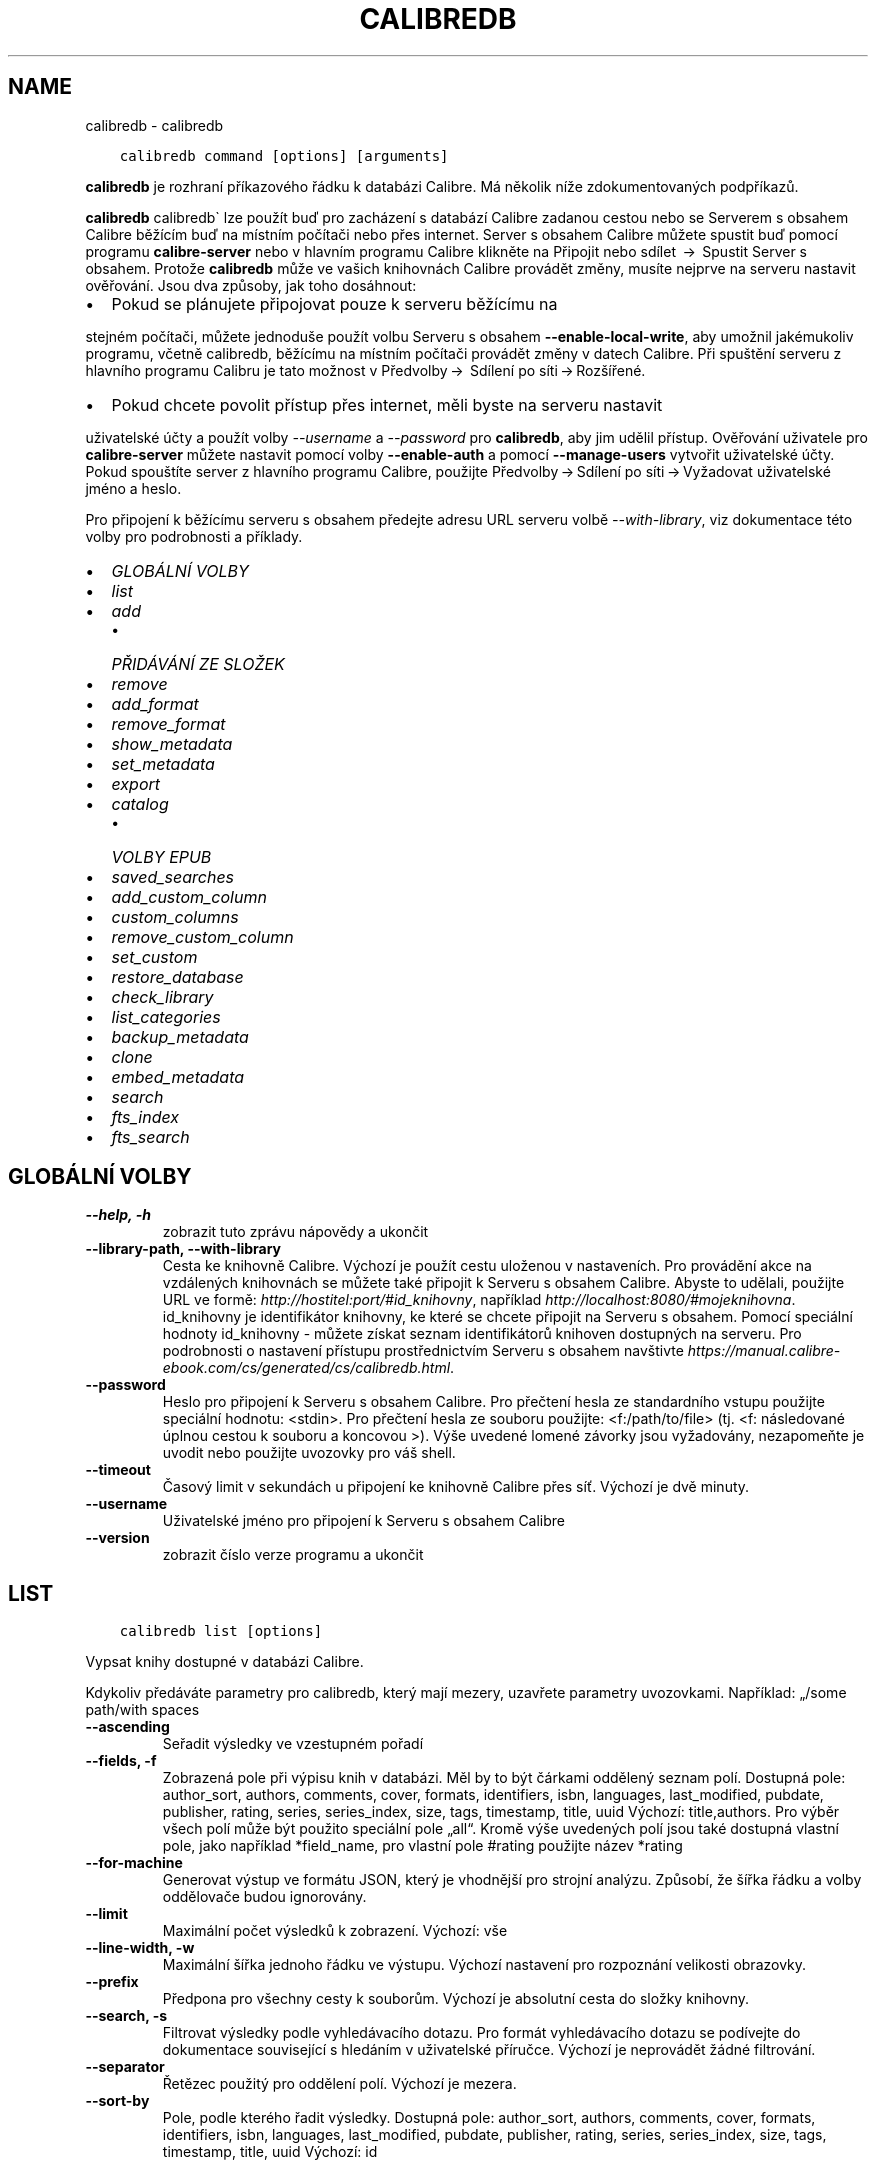.\" Man page generated from reStructuredText.
.
.
.nr rst2man-indent-level 0
.
.de1 rstReportMargin
\\$1 \\n[an-margin]
level \\n[rst2man-indent-level]
level margin: \\n[rst2man-indent\\n[rst2man-indent-level]]
-
\\n[rst2man-indent0]
\\n[rst2man-indent1]
\\n[rst2man-indent2]
..
.de1 INDENT
.\" .rstReportMargin pre:
. RS \\$1
. nr rst2man-indent\\n[rst2man-indent-level] \\n[an-margin]
. nr rst2man-indent-level +1
.\" .rstReportMargin post:
..
.de UNINDENT
. RE
.\" indent \\n[an-margin]
.\" old: \\n[rst2man-indent\\n[rst2man-indent-level]]
.nr rst2man-indent-level -1
.\" new: \\n[rst2man-indent\\n[rst2man-indent-level]]
.in \\n[rst2man-indent\\n[rst2man-indent-level]]u
..
.TH "CALIBREDB" "1" "listopadu 04, 2022" "6.8.0" "calibre"
.SH NAME
calibredb \- calibredb
.INDENT 0.0
.INDENT 3.5
.sp
.nf
.ft C
calibredb command [options] [arguments]
.ft P
.fi
.UNINDENT
.UNINDENT
.sp
\fBcalibredb\fP je rozhraní příkazového řádku k databázi Calibre.
Má několik níže zdokumentovaných podpříkazů.
.sp
\fBcalibredb\fP calibredb\(ga lze použít buď pro zacházení s databází
Calibre zadanou cestou nebo se Serverem s obsahem Calibre
běžícím buď na místním počítači nebo přes internet. Server s obsahem
Calibre můžete spustit buď pomocí programu \fBcalibre\-server\fP nebo
v hlavním programu Calibre klikněte na Připojit nebo sdílet  →  Spustit
Server s obsahem\&. Protože \fBcalibredb\fP může ve vašich knihovnách
Calibre provádět změny, musíte nejprve na serveru nastavit ověřování. Jsou
dva způsoby, jak toho dosáhnout:
.INDENT 0.0
.IP \(bu 2
Pokud se plánujete připojovat pouze k serveru běžícímu na
.UNINDENT
.sp
stejném počítači, můžete jednoduše použít volbu Serveru s obsahem
\fB\-\-enable\-local\-write\fP, aby umožnil jakémukoliv programu, včetně calibredb,
běžícímu na místním počítači provádět změny v datech Calibre. Při spuštění
serveru z hlavního programu Calibru je tato možnost v  Předvolby → 
Sdílení po síti → Rozšířené\&.
.INDENT 0.0
.IP \(bu 2
Pokud chcete povolit přístup přes internet, měli byste na serveru nastavit
.UNINDENT
.sp
uživatelské účty a použít volby \fI\%\-\-username\fP a \fI\%\-\-password\fP
pro \fBcalibredb\fP, aby jim udělil přístup. Ověřování uživatele pro
\fBcalibre\-server\fP můžete nastavit pomocí volby \fB\-\-enable\-auth\fP
a pomocí \fB\-\-manage\-users\fP vytvořit uživatelské účty. Pokud spouštíte
server z hlavního programu Calibre, použijte Předvolby → Sdílení
po síti → Vyžadovat uživatelské jméno a heslo\&.
.sp
Pro připojení k běžícímu serveru s obsahem předejte adresu URL serveru
volbě \fI\%\-\-with\-library\fP, viz dokumentace této volby pro podrobnosti
a příklady.
.INDENT 0.0
.IP \(bu 2
\fI\%GLOBÁLNÍ VOLBY\fP
.IP \(bu 2
\fI\%list\fP
.IP \(bu 2
\fI\%add\fP
.INDENT 2.0
.IP \(bu 2
\fI\%PŘIDÁVÁNÍ ZE SLOŽEK\fP
.UNINDENT
.IP \(bu 2
\fI\%remove\fP
.IP \(bu 2
\fI\%add_format\fP
.IP \(bu 2
\fI\%remove_format\fP
.IP \(bu 2
\fI\%show_metadata\fP
.IP \(bu 2
\fI\%set_metadata\fP
.IP \(bu 2
\fI\%export\fP
.IP \(bu 2
\fI\%catalog\fP
.INDENT 2.0
.IP \(bu 2
\fI\%VOLBY EPUB\fP
.UNINDENT
.IP \(bu 2
\fI\%saved_searches\fP
.IP \(bu 2
\fI\%add_custom_column\fP
.IP \(bu 2
\fI\%custom_columns\fP
.IP \(bu 2
\fI\%remove_custom_column\fP
.IP \(bu 2
\fI\%set_custom\fP
.IP \(bu 2
\fI\%restore_database\fP
.IP \(bu 2
\fI\%check_library\fP
.IP \(bu 2
\fI\%list_categories\fP
.IP \(bu 2
\fI\%backup_metadata\fP
.IP \(bu 2
\fI\%clone\fP
.IP \(bu 2
\fI\%embed_metadata\fP
.IP \(bu 2
\fI\%search\fP
.IP \(bu 2
\fI\%fts_index\fP
.IP \(bu 2
\fI\%fts_search\fP
.UNINDENT
.SH GLOBÁLNÍ VOLBY
.INDENT 0.0
.TP
.B \-\-help, \-h
zobrazit tuto zprávu nápovědy a ukončit
.UNINDENT
.INDENT 0.0
.TP
.B \-\-library\-path, \-\-with\-library
Cesta ke knihovně Calibre. Výchozí je použít cestu uloženou v nastaveních. Pro provádění akce na vzdálených knihovnách se můžete také připojit k Serveru s obsahem Calibre. Abyste to udělali, použijte URL ve formě: \fI\%http://hostitel:port/#id_knihovny\fP, například \fI\%http://localhost:8080/#mojeknihovna\fP\&. id_knihovny je identifikátor knihovny, ke které se chcete připojit na Serveru s obsahem. Pomocí speciální hodnoty id_knihovny \- můžete získat seznam identifikátorů knihoven dostupných na serveru. Pro podrobnosti o nastavení přístupu prostřednictvím Serveru s obsahem navštivte \fI\%https://manual.calibre\-ebook.com/cs/generated/cs/calibredb.html\fP\&.
.UNINDENT
.INDENT 0.0
.TP
.B \-\-password
Heslo pro připojení k Serveru s obsahem Calibre. Pro přečtení hesla ze standardního vstupu použijte speciální hodnotu: <stdin>. Pro přečtení hesla ze souboru použijte: <f:/path/to/file> (tj. <f: následované úplnou cestou k souboru a koncovou >). Výše uvedené lomené závorky jsou vyžadovány, nezapomeňte je uvodit nebo použijte uvozovky pro váš shell.
.UNINDENT
.INDENT 0.0
.TP
.B \-\-timeout
Časový limit v sekundách u připojení ke knihovně Calibre přes síť. Výchozí je dvě minuty.
.UNINDENT
.INDENT 0.0
.TP
.B \-\-username
Uživatelské jméno pro připojení k Serveru s obsahem Calibre
.UNINDENT
.INDENT 0.0
.TP
.B \-\-version
zobrazit číslo verze programu a ukončit
.UNINDENT
.SH LIST
.INDENT 0.0
.INDENT 3.5
.sp
.nf
.ft C
calibredb list [options]
.ft P
.fi
.UNINDENT
.UNINDENT
.sp
Vypsat knihy dostupné v databázi Calibre.
.sp
Kdykoliv předáváte parametry pro calibredb, který mají mezery, uzavřete parametry uvozovkami. Například: „/some path/with spaces
.INDENT 0.0
.TP
.B \-\-ascending
Seřadit výsledky ve vzestupném pořadí
.UNINDENT
.INDENT 0.0
.TP
.B \-\-fields, \-f
Zobrazená pole při výpisu knih v databázi. Měl by to být čárkami oddělený seznam polí. Dostupná pole: author_sort, authors, comments, cover, formats, identifiers, isbn, languages, last_modified, pubdate, publisher, rating, series, series_index, size, tags, timestamp, title, uuid Výchozí: title,authors. Pro výběr všech polí může být použito speciální pole „all“. Kromě výše uvedených polí jsou také dostupná vlastní pole, jako například *field_name, pro vlastní pole #rating použijte název *rating
.UNINDENT
.INDENT 0.0
.TP
.B \-\-for\-machine
Generovat výstup ve formátu JSON, který je vhodnější pro strojní analýzu. Způsobí, že šířka řádku a volby oddělovače budou ignorovány.
.UNINDENT
.INDENT 0.0
.TP
.B \-\-limit
Maximální počet výsledků k zobrazení. Výchozí: vše
.UNINDENT
.INDENT 0.0
.TP
.B \-\-line\-width, \-w
Maximální šířka jednoho řádku ve výstupu. Výchozí nastavení pro rozpoznání velikosti obrazovky.
.UNINDENT
.INDENT 0.0
.TP
.B \-\-prefix
Předpona pro všechny cesty k souborům. Výchozí je absolutní cesta do složky knihovny.
.UNINDENT
.INDENT 0.0
.TP
.B \-\-search, \-s
Filtrovat výsledky podle vyhledávacího dotazu. Pro formát vyhledávacího dotazu se podívejte do dokumentace související s hledáním v uživatelské příručce. Výchozí je neprovádět žádné filtrování.
.UNINDENT
.INDENT 0.0
.TP
.B \-\-separator
Řetězec použitý pro oddělení polí. Výchozí je mezera.
.UNINDENT
.INDENT 0.0
.TP
.B \-\-sort\-by
Pole, podle kterého řadit výsledky. Dostupná pole: author_sort, authors, comments, cover, formats, identifiers, isbn, languages, last_modified, pubdate, publisher, rating, series, series_index, size, tags, timestamp, title, uuid Výchozí: id
.UNINDENT
.SH ADD
.INDENT 0.0
.INDENT 3.5
.sp
.nf
.ft C
calibredb add [options] file1 file2 file3...
.ft P
.fi
.UNINDENT
.UNINDENT
.sp
Přidat zadané soubory jako knihy do databáze. Můžete také zadat složky, podívejte se na volby související s následující složkou.
.sp
Kdykoliv předáváte parametry pro calibredb, který mají mezery, uzavřete parametry uvozovkami. Například: „/some path/with spaces
.INDENT 0.0
.TP
.B \-\-authors, \-a
Nastavit autory přidaných knih
.UNINDENT
.INDENT 0.0
.TP
.B \-\-automerge, \-m
Pokud jsou nalezeny knihy s podobnými názvy a autory, automaticky sloučit příchozí formáty (soubory) do existujících záznamů knih. Hodnota „ignore“ znamená, že duplicitní formáty jsou zahozeny. Hodnota „overwrite“ znamená, že duplicitní formáty v knihovně jsou přepsány nově přidanými soubory. Hodnota „new_record“ znamená, že duplicitní formáty jsou umístěny do nového záznamu knihy.
.UNINDENT
.INDENT 0.0
.TP
.B \-\-cover, \-c
Nastavit použitou obálku pro přidanou knihu
.UNINDENT
.INDENT 0.0
.TP
.B \-\-duplicates, \-d
Přidat knihy do databáze, i když již existují. Srovnání je prováděno na základě názvů knih. Pamatujte, že volby \fI\%\-\-automerge\fP mají přednost.
.UNINDENT
.INDENT 0.0
.TP
.B \-\-empty, \-e
Přidat prázdnou knihu (kniha bez formátů)
.UNINDENT
.INDENT 0.0
.TP
.B \-\-identifier, \-I
Nastavit identifikátory pro tuto knihu, např. \-I asin:XXX \-I isbn:YYY
.UNINDENT
.INDENT 0.0
.TP
.B \-\-isbn, \-i
Nastavit ISBN přidaných knih
.UNINDENT
.INDENT 0.0
.TP
.B \-\-languages, \-l
Čárkami oddělený seznam jazyků (nejlepší je použít kódy jazyka ISO639, i když mohou být rozpoznány také některé názvy jazyků)
.UNINDENT
.INDENT 0.0
.TP
.B \-\-series, \-s
Nastavit série přidaných knih
.UNINDENT
.INDENT 0.0
.TP
.B \-\-series\-index, \-S
Nastavit číslo série přidaných knih
.UNINDENT
.INDENT 0.0
.TP
.B \-\-tags, \-T
Nastavit štítky přidaných knih
.UNINDENT
.INDENT 0.0
.TP
.B \-\-title, \-t
Nastavit název přidaných knih
.UNINDENT
.SS PŘIDÁVÁNÍ ZE SLOŽEK
.sp
Volby pro ovládání přidávání knih ze složek. Ve výchozím nastavení jsou přidávány pouze soubory, které mají příponu známých typů souborů e\-knih.
.INDENT 0.0
.TP
.B \-\-add
Vzor názvu souboru (glob), soubory odpovídající tomuto vzoru budou přidány při prohledávání souborů ve složkách, dokonce i když nejsou známého typu souboru e\-knihy. Může být zadáno vícekrát pro více vzorů.
.UNINDENT
.INDENT 0.0
.TP
.B \-\-ignore
Vzor názvu souboru (glob), soubory odpovídající tomuto vzoru budou ignorovány při prohledávání souborů ve složkách. Může být zadáno vícekrát pro více vzorů: Například: *.pdf bude ignorovat všechny soubory PDF
.UNINDENT
.INDENT 0.0
.TP
.B \-\-one\-book\-per\-directory, \-1
Předpokládat, že každá složka má pouze jednu logickou knihu, a že všechny soubory v ní jsou různé formáty e\-knih této knihy
.UNINDENT
.INDENT 0.0
.TP
.B \-\-recurse, \-r
Zpracuj složky rekurzivně
.UNINDENT
.SH REMOVE
.INDENT 0.0
.INDENT 3.5
.sp
.nf
.ft C
calibredb remove ids
.ft P
.fi
.UNINDENT
.UNINDENT
.sp
Odebrat knihy identifikované identifikátory z databáze. Identifikátory by měly být čárkami oddělený seznam identifikačních čísel (identifikační čísla můžete získat pomocí příkazu search). Například 23,34,57\-85 (když zadáváte rozsah, poslední číslo rozsahu není zahrnuto).
.sp
Kdykoliv předáváte parametry pro calibredb, který mají mezery, uzavřete parametry uvozovkami. Například: „/some path/with spaces
.INDENT 0.0
.TP
.B \-\-permanent
Nepoužívat Koš
.UNINDENT
.SH ADD_FORMAT
.INDENT 0.0
.INDENT 3.5
.sp
.nf
.ft C
calibredb add_format [options] id ebook_file
.ft P
.fi
.UNINDENT
.UNINDENT
.sp
Přidat e\-knihu v ebook_file do dostupných formátů pro logickou knihu identifikovanou identifikátorem. Identifikátor můžete získat pomocí příkazu search. Pokud formát již existuje, je nahrazen, pokud není zadána volba nenahrazovat.
.sp
Kdykoliv předáváte parametry pro calibredb, který mají mezery, uzavřete parametry uvozovkami. Například: „/some path/with spaces
.INDENT 0.0
.TP
.B \-\-dont\-replace
Nenahrazovat formát, pokud již existuje
.UNINDENT
.SH REMOVE_FORMAT
.INDENT 0.0
.INDENT 3.5
.sp
.nf
.ft C
calibredb remove_format [options] id fmt
.ft P
.fi
.UNINDENT
.UNINDENT
.sp
Odebrat formát fmt z logické knihy identifikované identifikátorem. Identifikátor můžete získat pomocí příkazu search. fmt by měla být přípona souboru, jako je LRF, TXT nebo EPUB. Pokud logická kniha nemá dostupné fmt, nedělat nic.
.sp
Kdykoliv předáváte parametry pro calibredb, který mají mezery, uzavřete parametry uvozovkami. Například: „/some path/with spaces
.SH SHOW_METADATA
.INDENT 0.0
.INDENT 3.5
.sp
.nf
.ft C
calibredb show_metadata [options] id
.ft P
.fi
.UNINDENT
.UNINDENT
.sp
Zobrazit metadata uložená v databázi Calibre pro knihu identifikovanou identifikátorem.
Identifikátor je identifikační číslo z příkazu search.
.sp
Kdykoliv předáváte parametry pro calibredb, který mají mezery, uzavřete parametry uvozovkami. Například: „/some path/with spaces
.INDENT 0.0
.TP
.B \-\-as\-opf
Vypsat metadata v podobě OPF (XML)
.UNINDENT
.SH SET_METADATA
.INDENT 0.0
.INDENT 3.5
.sp
.nf
.ft C
calibredb set_metadata [options] book_id [/path/to/metadata.opf]
.ft P
.fi
.UNINDENT
.UNINDENT
.sp
Nastavit metadata uložená v databázi Calibre pro knihu identifikovanou
pomocí book_id ze souboru OPF metadata.opf. book_id je identifikační
číslo knihy z příkazu search. Můžete získat rychlé chování pro formát OPF
pomocí přepínače \-\-as\-opf příkazu show_metadata. Můžete také nastavit
metadata jednotlivých polí pomocí volby \-\-field. Pokud použijete volbu \-\-field,
není potřeba zadávat soubor OPF.
.sp
Kdykoliv předáváte parametry pro calibredb, který mají mezery, uzavřete parametry uvozovkami. Například: „/some path/with spaces
.INDENT 0.0
.TP
.B \-\-field, \-f
Pole k nastavení. Formát je field_name:value, například : \fI\%\-\-field\fP tags:tag1,tag2. Použijte \fI\%\-\-list\-fields\fP pro získání seznamu všech názvů polí. Tuto volbu můžete zadat vícekrát pro nastavení více polí. Poznámka: Pro jazyky musíte použít kódy jazyka ISO639 (např. cs pro češtinu, en pro angličtinu, fr pro francouzštinu atd.). Pro identifikátory je syntaxe \fI\%\-\-field\fP identifiers:isbn:XXXX,doi:YYYYY. Pro pole logických hodnot (ano/ne) použijte pravda a nepravda nebo ano a ne.
.UNINDENT
.INDENT 0.0
.TP
.B \-\-list\-fields, \-l
Vypsat názvy polí metadat, která mohou být použita s volbou \fI\%\-\-field\fP
.UNINDENT
.SH EXPORT
.INDENT 0.0
.INDENT 3.5
.sp
.nf
.ft C
calibredb export [options] ids
.ft P
.fi
.UNINDENT
.UNINDENT
.sp
Exportovat knihy zadané identifikátory (čárkami oddělený seznam) do systému souborů.
Operace exportu ukládá všechny formáty knihy, její obálku a metadata (do souboru opf).
Identifikační čísla můžete získat z příkazu search.
.sp
Kdykoliv předáváte parametry pro calibredb, který mají mezery, uzavřete parametry uvozovkami. Například: „/some path/with spaces
.INDENT 0.0
.TP
.B \-\-all
Exportovat všechny knihy v databázi, ignorovat seznam identifikátorů.
.UNINDENT
.INDENT 0.0
.TP
.B \-\-dont\-asciiize
Nechat Calibre převést všechny neanglické znaky na anglické ekvivalenty pro názvy souborů. To je užitečné, pokud ukládáte do starší verze systému souborů bez plné podpory názvů souborů Unicode. Zadání tohoto přepínače vypne toto chování.
.UNINDENT
.INDENT 0.0
.TP
.B \-\-dont\-save\-cover
Obyčejně Calibre uloží obálku do samostatného souboru společně se skutečnými soubory e\-knih. Zadání tohoto přepínače vypne toto chování.
.UNINDENT
.INDENT 0.0
.TP
.B \-\-dont\-update\-metadata
Obyčejně Calibre aktualizuje metadata v uložených souborech z toho, co je v knihovně Calibre. Zpomalí ukládání na disk. Zadání tohoto přepínače vypne toto chování.
.UNINDENT
.INDENT 0.0
.TP
.B \-\-dont\-write\-opf
Obyčejně Calibre zapíše metadata do samostatného souboru OPF společně se skutečnými soubory e\-knih. Zadání tohoto přepínače vypne toto chování.
.UNINDENT
.INDENT 0.0
.TP
.B \-\-formats
Čárkami oddělený seznam formátů pro uložení pro každou knihu. Ve výchozím nastavení jsou ukládány všechny dostupné formáty.
.UNINDENT
.INDENT 0.0
.TP
.B \-\-progress
Průběh hlášení
.UNINDENT
.INDENT 0.0
.TP
.B \-\-replace\-whitespace
Nahradit prázdné znaky podtržítky.
.UNINDENT
.INDENT 0.0
.TP
.B \-\-single\-dir
Exportovat všechny knihy do jedné složky
.UNINDENT
.INDENT 0.0
.TP
.B \-\-template
Šablona pro ovládání názvu souboru a struktury složekukládaných souborů. Výchozí je \fB\(dq\fP{author_sort}/{title}/{title} \- {authors}\fB\(dq\fP, což uloží knihy do podsložky podle autora s názvy souborů obsahujícími název a autora. Dostupné ovládací prvky jsou: {author_sort, authors, id, isbn, languages, last_modified, pubdate, publisher, rating, series, series_index, tags, timestamp, title}
.UNINDENT
.INDENT 0.0
.TP
.B \-\-timefmt
Formát, ve kterém zobrazovat data. %d \- den, %b \- měsíc, %m \- číslo měsíce, %Y \- rok. Výchozí je: %b, %Y
.UNINDENT
.INDENT 0.0
.TP
.B \-\-to\-dir
Exportovat knihy do zadané složky. Výchozí je .
.UNINDENT
.INDENT 0.0
.TP
.B \-\-to\-lowercase
Převést cesty na malá písmena.
.UNINDENT
.SH CATALOG
.INDENT 0.0
.INDENT 3.5
.sp
.nf
.ft C
calibredb catalog /path/to/destination.(csv|epub|mobi|xml...) [options]
.ft P
.fi
.UNINDENT
.UNINDENT
.sp
Export a \fBcatalog\fP in format specified by path/to/destination extension.
Options control how entries are displayed in the generated \fBcatalog\fP output.
Note that different \fBcatalog\fP formats support different sets of options. To
see the different options, specify the name of the output file and then the
\-\-help option.
.sp
Kdykoliv předáváte parametry pro calibredb, který mají mezery, uzavřete parametry uvozovkami. Například: „/some path/with spaces
.INDENT 0.0
.TP
.B \-\-ids, \-i
Čárkami oddělený seznam identifikátorů databáze pro katalog. Pokud je deklarováno, \fI\%\-\-search\fP je ignorováno. Výchozí: vše
.UNINDENT
.INDENT 0.0
.TP
.B \-\-search, \-s
Filtrovat výsledky podle vyhledávacího dotazu. Pro formát vyhledávacího dotazu se podívejte do dokumentace související s hledáním v uživatelské příručce. Výchozí: žádné filtrování
.UNINDENT
.INDENT 0.0
.TP
.B \-\-verbose, \-v
Zobrazit podrobné výstupní informace. Užitečné pro ladění
.UNINDENT
.SS VOLBY EPUB
.INDENT 0.0
.TP
.B \-\-catalog\-title
Název generovaného katalogu použitý jako název v metadatech. Výchozí: \fB\(aq\fPMy Books\fB\(aq\fP Použije se na: výstupní formáty AZW3, EPUB, MOBI
.UNINDENT
.INDENT 0.0
.TP
.B \-\-cross\-reference\-authors
Vytvořit křížové odkazy v oddílu Autoři pro knihy s více autory. Výchozí: \fB\(aq\fPFalse\fB\(aq\fP Použije se na: výstupní formáty AZW3, EPUB, MOBI
.UNINDENT
.INDENT 0.0
.TP
.B \-\-debug\-pipeline
Uložit výstup z různých stavů převodního řetězce do zadané složky. Užitečné, pokud si nejste jisti, ve kterém stavu procesu převodu se objevuje chyba. Výchozí: \fB\(aq\fPNone\fB\(aq\fP Použije se na: výstupní formáty AZW3, EPUB, MOBI
.UNINDENT
.INDENT 0.0
.TP
.B \-\-exclude\-genre
Regulární výraz popisující štítky, které vyloučit jako žánry. Výchozí: \fB\(aq\fP[.+]|^+$\fB\(aq\fP vylučuje štítky v hranatých závorkách, např. \fB\(aq\fP[Project Gutenberg]\fB\(aq\fP a \fB\(aq\fP+\fB\(aq\fP, výchozí štítek pro přečtené knihy. Použije se na: výstupní formáty AZW3, EPUB, MOBI
.UNINDENT
.INDENT 0.0
.TP
.B \-\-exclusion\-rules
Určuje pravidla použitá pro vyloučení knih z generovaného katalogu. Model pro pravidlo vyloučení je buď (\fB\(aq\fP<název pravidla>\fB\(aq\fP,\fB\(aq\fPTags\fB\(aq\fP,\fB\(aq\fP<čárkami oddělený seznam štítků>\fB\(aq\fP) nebo (\fB\(aq\fP<název pravidla>\fB\(aq\fP,\fB\(aq\fP<vlastní sloupec>\fB\(aq\fP,\fB\(aq\fP<vzor>\fB\(aq\fP). Například: ((\fB\(aq\fPArchivované knihy\fB\(aq\fP,\fB\(aq\fP#stav\fB\(aq\fP,\fB\(aq\fPArchivováno\fB\(aq\fP),) vyloučí knihu s hodnotou \fB\(aq\fPArchivováno\fB\(aq\fP ve vlastním sloupci \fB\(aq\fPstav\fB\(aq\fP\&. Pokud je definováno více pravidel, budou použita všechna pravidla. Výchozí:  \fB\(dq\fP((\fB\(aq\fPCatalogs\fB\(aq\fP,\fB\(aq\fPTags\fB\(aq\fP,\fB\(aq\fPCatalog\fB\(aq\fP),)\fB\(dq\fP Použije se na výstupní formáty AZW3, EPUB, MOBI
.UNINDENT
.INDENT 0.0
.TP
.B \-\-generate\-authors
Zahrnout oddíl \fB\(aq\fPAutoři\fB\(aq\fP do katalogu. Výchozí: \fB\(aq\fPFalse\fB\(aq\fP Použije se na: výstupní formáty AZW3, EPUB, MOBI
.UNINDENT
.INDENT 0.0
.TP
.B \-\-generate\-descriptions
Zahrnout oddíl \fB\(aq\fPPopisy\fB\(aq\fP do katalogu. Výchozí: \fB\(aq\fPFalse\fB\(aq\fP Použije se na: výstupní formáty AZW3, EPUB, MOBI
.UNINDENT
.INDENT 0.0
.TP
.B \-\-generate\-genres
Zahrnout oddíl \fB\(aq\fPŽánry\fB\(aq\fP do katalogu. Výchozí: \fB\(aq\fPFalse\fB\(aq\fP Použije se na: výstupní formáty AZW3, EPUB, MOBI
.UNINDENT
.INDENT 0.0
.TP
.B \-\-generate\-recently\-added
Zahrnout oddíl \fB\(aq\fPNedávno přidané\fB\(aq\fP do katalogu. Výchozí: \fB\(aq\fPFalse\fB\(aq\fP Použije se na: výstupní formáty AZW3, EPUB, MOBI
.UNINDENT
.INDENT 0.0
.TP
.B \-\-generate\-series
Zahrnout oddíl \fB\(aq\fPSérie\fB\(aq\fP do katalogu. Výchozí: \fB\(aq\fPFalse\fB\(aq\fP Použije se na: výstupní formáty AZW3, EPUB, MOBI
.UNINDENT
.INDENT 0.0
.TP
.B \-\-generate\-titles
Zahrnout oddíl \fB\(aq\fPNázvy\fB\(aq\fP do katalogu. Výchozí: \fB\(aq\fPFalse\fB\(aq\fP Použije se na: výstupní formáty AZW3, EPUB, MOBI
.UNINDENT
.INDENT 0.0
.TP
.B \-\-genre\-source\-field
Zdrojové pole pro oddíl ‚Žánry. Výchozí: \fB\(aq\fPŠtítky\fB\(aq\fP Použije se na: výstupní formáty AZW3, EPUB, MOBI
.UNINDENT
.INDENT 0.0
.TP
.B \-\-header\-note\-source\-field
Vlastní pole obsahující text poznámky k vložení do záhlaví Popisu. Výchozí: \fB\(aq\fP\fB\(aq\fP Použije se na: výstupní formáty AZW3, EPUB, MOBI
.UNINDENT
.INDENT 0.0
.TP
.B \-\-merge\-comments\-rule
#<custom field>:[before|after]:[True|False] určující: <custom field>Vlastní pole obsahující poznámky ke sloučení s komentáři [before|after] Umístění poznámek vzhledem ke kometářům [True|False] \- Mezi poznámky a komentáře je vložena vodorovná čára Výchozí: \fB\(aq\fP::\fB\(aq\fP Použije se na: výstupní formáty AZW3, EPUB, MOBI
.UNINDENT
.INDENT 0.0
.TP
.B \-\-output\-profile
Určuje výstupní profil. V některých případech je vyžadován výstupní profil pro optimalizaci katalogu pro zařízení. Například \fB\(aq\fPkindle\fB\(aq\fP nebo \fB\(aq\fPkindle_dx\fB\(aq\fP vytvoří strukturovaný obsah s Oddíly a Články. Výchozí: \fB\(aq\fPNone\fB\(aq\fP Použije se na: výstupní formáty AZW3, EPUB, MOBI
.UNINDENT
.INDENT 0.0
.TP
.B \-\-prefix\-rules
Určuje pravidla použitá pro zahrnutí předpon označujících přečtené knihy, seznam přání a jiné předpony zadané uživatelem. Model pro pravidlo předpony je (\fB\(aq\fP<název pravidla>\fB\(aq\fP,\fB\(aq\fP<zdrojové pole>\fB\(aq\fP,\fB\(aq\fP<vzor>\fB\(aq\fP,\fB\(aq\fP<předpona>\fB\(aq\fP). Pokud je definováno více pravidel, bude použito první odpovídající pravidlo. Výchozí: \fB\(aq\fP((\fB\(aq\fPRead books\fB\(aq\fP,\fB\(aq\fPtags\fB\(aq\fP,\fB\(aq\fP+\fB\(aq\fP,\fB\(aq\fP✓\fB\(aq\fP),(\fB\(aq\fPWishlist item\fB\(aq\fP,\fB\(aq\fPtags\fB\(aq\fP,\fB\(aq\fPWishlist\fB\(aq\fP,\fB\(aq\fP×\fB\(aq\fP))\fB\(aq\fP Použije se na výstupní formáty AZW3, EPUB, MOBI
.UNINDENT
.INDENT 0.0
.TP
.B \-\-preset
Použít pojmenovanou předvolbu vytvořenou Nástrojem pro sestavení katalogu v grafickém rozhraní. Předvolba určuje všechna nastavení pro sestavení katalogu. Výchozí: \fB\(aq\fPNone\fB\(aq\fP Použije se na výstupní formáty AZW3, EPUB, MOBI
.UNINDENT
.INDENT 0.0
.TP
.B \-\-thumb\-width
Nápověda velikosti (v palcích) pro obálky knih v katalogu. Rozsah: 1,0 \- 2,0 Výchozí: \fB\(aq\fP1.0\fB\(aq\fP Použije se na výstupní formáty AZW3, EPUB, MOBI
.UNINDENT
.INDENT 0.0
.TP
.B \-\-use\-existing\-cover
Nahradit existující obálku při generování katalogu. Výchozí: \fB\(aq\fPFalse\fB\(aq\fP Použije se na: výstupní formáty AZW3, EPUB, MOBI
.UNINDENT
.SH SAVED_SEARCHES
.INDENT 0.0
.INDENT 3.5
.sp
.nf
.ft C
calibredb saved_searches [options] (list|add|remove)
.ft P
.fi
.UNINDENT
.UNINDENT
.sp
Spravovat uložená hledání umístěná v této databázi.
Pokud se pokusíte přidat dotaz s názvem, který již existuje,
bude nahrazen.
.sp
Syntaxe pro přidání:
.sp
calibredb \fBsaved_searches\fP add search_name search_expression
.sp
Syntaxe pro odebrání:
.sp
calibredb \fBsaved_searches\fP remove search_name
.sp
Kdykoliv předáváte parametry pro calibredb, který mají mezery, uzavřete parametry uvozovkami. Například: „/some path/with spaces
.SH ADD_CUSTOM_COLUMN
.INDENT 0.0
.INDENT 3.5
.sp
.nf
.ft C
calibredb add_custom_column [options] label name datatype
.ft P
.fi
.UNINDENT
.UNINDENT
.sp
Vytvořit vlastní sloupec. label je název sloupce vhodný pro stroje. Neměl by
obsahovat mezery nebo dvojtečky. name je název sloupce vhodný pro lidi.
datatype je jeden z: bool, comments, composite, datetime, enumeration, float, int, rating, series, text
.sp
Kdykoliv předáváte parametry pro calibredb, který mají mezery, uzavřete parametry uvozovkami. Například: „/some path/with spaces
.INDENT 0.0
.TP
.B \-\-display
Slovník voleb pro přizpůsobení, jak budou data v tomto sloupci interpretována. Toto je řetězec JSON. Pro sloupce výčtu použijte \fI\%\-\-display\fP\fB\(dq\fP{\e \fB\(dq\fPenum_values\e \fB\(dq\fP:[\e \fB\(dq\fPval1\e \fB\(dq\fP, \e \fB\(dq\fPval2\e \fB\(dq\fP]}\fB\(dq\fP Je mnoho voleb, které mohou přijít do proměnné display. Volby podle typu sloupce jsou: složené: composite_template, composite_sort, make_category,contains_html, use_decorations datum a čas: date_format výčet: enum_values, enum_colors, use_decorations celá část, plovoucí: number_format text: is_names, use_decorations  Nejlepší způsob jak najít zákonité kombinace, je vytvořit v grafickém rozhraní vlastní sloupec vhodného typu, pak vyhledat v záložním OPF knihu (ujistěte se, že byl vytvořen nový OPF od přidání sloupce). Uvidíte JSON pro \fB\(dq\fPdisplay\fB\(dq\fP pro nový sloupec v OPF.
.UNINDENT
.INDENT 0.0
.TP
.B \-\-is\-multiple
Tento sloupec ukládá štítky jako data (tj. více čárkami oddělených hodnot). Použije se, pouze pokud je datový typ text.
.UNINDENT
.SH CUSTOM_COLUMNS
.INDENT 0.0
.INDENT 3.5
.sp
.nf
.ft C
calibredb custom_columns [options]
.ft P
.fi
.UNINDENT
.UNINDENT
.sp
Vypsat dostupné vlastní sloupce. Zobrazí popisky sloupců a identifikátory.
.sp
Kdykoliv předáváte parametry pro calibredb, který mají mezery, uzavřete parametry uvozovkami. Například: „/some path/with spaces
.INDENT 0.0
.TP
.B \-\-details, \-d
Zobrazit podrobnosti pro každý sloupec.
.UNINDENT
.SH REMOVE_CUSTOM_COLUMN
.INDENT 0.0
.INDENT 3.5
.sp
.nf
.ft C
calibredb remove_custom_column [options] label
.ft P
.fi
.UNINDENT
.UNINDENT
.sp
Odebrat vlastní sloupec identifikovaný popiskem. Dostupné
sloupce můžete zobrazit příkazem custom_columns.
.sp
Kdykoliv předáváte parametry pro calibredb, který mají mezery, uzavřete parametry uvozovkami. Například: „/some path/with spaces
.INDENT 0.0
.TP
.B \-\-force, \-f
Nepožadovat potvrzení
.UNINDENT
.SH SET_CUSTOM
.INDENT 0.0
.INDENT 3.5
.sp
.nf
.ft C
calibredb set_custom [options] column id value
.ft P
.fi
.UNINDENT
.UNINDENT
.sp
Nastavit hodnotu vlastního sloupce pro knihu identifikovanou identifikátorem.
Seznam identifikátorů můžete získat pomocí příkazu search.
Seznam názvů vlastních sloupců můžete získat pomocí příkazu custom_columns.
.sp
Kdykoliv předáváte parametry pro calibredb, který mají mezery, uzavřete parametry uvozovkami. Například: „/some path/with spaces
.INDENT 0.0
.TP
.B \-\-append, \-a
Pokud sloupec ukládá více hodnot, přidat zadané hodnoty k existujícím, namísto jejich nahrazení.
.UNINDENT
.SH RESTORE_DATABASE
.INDENT 0.0
.INDENT 3.5
.sp
.nf
.ft C
calibredb restore_database [options]
.ft P
.fi
.UNINDENT
.UNINDENT
.sp
Obnovit tuto databázi z metadat uložených v souborech OPF v každé
složce knihovny Calibre. To je užitečné, pokud byl váš soubor
meatadata.db poškozen.
.sp
VAROVÁNÍ: Tento příkaz znovu úplně vygeneruje vaši databázi. Ztratíte
všechna uložená hledání, uživatelské katalogy, zásuvné panely, uložená
nastavení převodu pro knihu a vlastní předpisy. Obnovená metadata budou
pouze tak přesná, jako to, co je nalezeno v souborech OPF.
.sp
Kdykoliv předáváte parametry pro calibredb, který mají mezery, uzavřete parametry uvozovkami. Například: „/some path/with spaces
.INDENT 0.0
.TP
.B \-\-really\-do\-it, \-r
Opravdu provést obnovení. Příkaz nebude spuštěn, pokud není zadána tato volba.
.UNINDENT
.SH CHECK_LIBRARY
.INDENT 0.0
.INDENT 3.5
.sp
.nf
.ft C
calibredb check_library [options]
.ft P
.fi
.UNINDENT
.UNINDENT
.sp
Provést některé kontroly souborového systému představujícího knihovnu.
Hlášení jsou invalid_titles, extra_titles, invalid_authors, extra_authors, missing_formats, extra_formats, extra_files, missing_covers, extra_covers, failed_folders
.sp
Kdykoliv předáváte parametry pro calibredb, který mají mezery, uzavřete parametry uvozovkami. Například: „/some path/with spaces
.INDENT 0.0
.TP
.B \-\-csv, \-c
Výstup v CSV
.UNINDENT
.INDENT 0.0
.TP
.B \-\-ignore_extensions, \-e
Čárkami oddělený seznam ignorovaných přípon. Výchozí: vše
.UNINDENT
.INDENT 0.0
.TP
.B \-\-ignore_names, \-n
Čárkami oddělený seznam ignorovaných názvů. Výchozí: vše
.UNINDENT
.INDENT 0.0
.TP
.B \-\-report, \-r
Čárkami oddělený seznam hlášení. Výchozí: vše
.UNINDENT
.INDENT 0.0
.TP
.B \-\-vacuum\-fts\-db
Vyčistit databázi fulltextového vyhledávání. V závislosti na velikosti databáze to může být velmi pomalé a náročné na paměť.
.UNINDENT
.SH LIST_CATEGORIES
.INDENT 0.0
.INDENT 3.5
.sp
.nf
.ft C
calibredb list_categories [options]
.ft P
.fi
.UNINDENT
.UNINDENT
.sp
Vytvořit hlášení informací o kategoriích v databázi. Informace
je ekvivalentem toho, co je zobrazeno v Prohlížeči štítků.
.sp
Kdykoliv předáváte parametry pro calibredb, který mají mezery, uzavřete parametry uvozovkami. Například: „/some path/with spaces
.INDENT 0.0
.TP
.B \-\-categories, \-r
Čárkami oddělený seznam kategorií názvů vyhledávání. Výchozí: vše
.UNINDENT
.INDENT 0.0
.TP
.B \-\-csv, \-c
Výstup v CSV
.UNINDENT
.INDENT 0.0
.TP
.B \-\-dialect
Typ souboru CSV, který vytvářet. Možnosti: excel, excel\-tab, unix
.UNINDENT
.INDENT 0.0
.TP
.B \-\-item_count, \-i
Výstupem je pouze počet položek v kategorii namísto počtů na položku v kategorii.
.UNINDENT
.INDENT 0.0
.TP
.B \-\-width, \-w
Maximální šířka jednoho řádku ve výstupu. Výchozí nastavení pro rozpoznání velikosti obrazovky.
.UNINDENT
.SH BACKUP_METADATA
.INDENT 0.0
.INDENT 3.5
.sp
.nf
.ft C
calibredb backup_metadata [options]
.ft P
.fi
.UNINDENT
.UNINDENT
.sp
Zálohovat metadata uložená v databázi do jednotlivých souborů OPF v každé
složce knih. Toto se normálně děje automaticky, ale můžete tento příkaz spustit
s volbou \-\-all, abyste vynutili opětovné vygenerování souborů OPF.
.sp
Pamatujte, že normálně není vůbec potřeba toto dělat, protože soubory OPF
jsou zálohovány automaticky pokaždé, když se změní metadata.
.sp
Kdykoliv předáváte parametry pro calibredb, který mají mezery, uzavřete parametry uvozovkami. Například: „/some path/with spaces
.INDENT 0.0
.TP
.B \-\-all
Normálně tento příkaz pracuje pouze nad knihami, které mají zastaralé soubory OPF. Pomocí této volby pracuje nad všemi knihami.
.UNINDENT
.SH CLONE
.INDENT 0.0
.INDENT 3.5
.sp
.nf
.ft C
calibredb clone path/to/new/library
.ft P
.fi
.UNINDENT
.UNINDENT
.sp
Vytvořit klon aktuální knihovny. Toto vytvoří novou, prázdnou knihovnu, která má
stejné vlastní sloupce, Virtuální knihovny a jiná nastavení jako aktuální knihovna.
.sp
Klonovaná knihovna nebude obsahovat žádné knihy. Pokud chcete vytvořit úplný
duplikát včetně všech knih, pak jednoduše použijte nástroje vašeho systému souborů
ke zkopírování složky knihovny.
.sp
Kdykoliv předáváte parametry pro calibredb, který mají mezery, uzavřete parametry uvozovkami. Například: „/some path/with spaces
.SH EMBED_METADATA
.INDENT 0.0
.INDENT 3.5
.sp
.nf
.ft C
calibredb embed_metadata [options] book_id
.ft P
.fi
.UNINDENT
.UNINDENT
.sp
Aktualizovat metadata ve skutečných souborech knih uložená v knihovně Calibre
z metadat v databázi Calibre. Normálně jsou metadata aktualizována pouze při
exportování souborů z Calibre, tento příkaz je užitečný, pokud chcete, aby
byla metadata aktualizována na místě. Pamatujte, že různé formáty souborů
podporují různá množství metadat. K aktualizaci metadat ve všech knihách
můžete pro book_id použít speciální hodnotu \(aqall\(aq. Můžete také zadat mnoho
identifikátorů knih oddělených mezerami a rozsahů identifikátorů oddělených
spojovníky. Například: calibredb \fBembed_metadata\fP 1 2 10\-15 23
.sp
Kdykoliv předáváte parametry pro calibredb, který mají mezery, uzavřete parametry uvozovkami. Například: „/some path/with spaces
.INDENT 0.0
.TP
.B \-\-only\-formats, \-f
Aktualizovat metadata pouze  v souborech zadaného formátu. Zadejte vícekrát pro více formátů. Ve výchozím nastavení jsou aktualizovány všechny formáty.
.UNINDENT
.SH SEARCH
.INDENT 0.0
.INDENT 3.5
.sp
.nf
.ft C
calibredb search [options] search expression
.ft P
.fi
.UNINDENT
.UNINDENT
.sp
Vyhledat v knihovně zadaný hledaný výraz vracející čárkami oddělený seznam
identifikátorů knih odpovídající hledanému výrazu.Výstupní formát je užitečný
pro zásobení jiných příkazů, které přijímají seznam identifikátorů jako vstup.
.sp
Hledaný výraz může být cokoliv z výkonného jazyka vyhledávacích dotazů Calibre,
například: calibredb \fBsearch\fP author:asimov \(aqtitle:\(dqi robot\(dq\(aq
.sp
Kdykoliv předáváte parametry pro calibredb, který mají mezery, uzavřete parametry uvozovkami. Například: „/some path/with spaces
.INDENT 0.0
.TP
.B \-\-limit, \-l
Maximální počet výsledků k navrácení. Výchozí je všechny výsledky.
.UNINDENT
.SH FTS_INDEX
.INDENT 0.0
.INDENT 3.5
.sp
.nf
.ft C
calibredb fts_index [volby] enable/disable/status/reindex
.ft P
.fi
.UNINDENT
.UNINDENT
.sp
Ovládání procesu indexování fulltextového vyhledávání.
.INDENT 0.0
.TP
.B enable
Zapne indexování FTV pro tuto knihovnu.
.TP
.B disable
Vypne indexování FTV pro tuto knihovnu.
.TP
.B status
Zobrazí aktuální stav indexování
.TP
.B reindex
Může být použito ke znovu indexování buď konkrétních
knih, nebo celé knihovny. Pro znovu indexování konkrétních
knih zadejte identifikátory knih jako další argumenty za
příkazem reindex. Pokud nejsou zadány žádné identifikátory
knih, bude znovu indexována celá knihovna.
.UNINDENT
.sp
Kdykoliv předáváte parametry pro calibredb, který mají mezery, uzavřete parametry uvozovkami. Například: „/some path/with spaces
.INDENT 0.0
.TP
.B \-\-indexing\-speed
Rychlost indexování. Použijte rychlé pro rychlé indexování využívající všechny zdroje vašeho počítače a pomalé pro indexování méně náročné na zdroje. Pamatujte, že rychlost se po každém vyvolání obnoví na pomalou.
.UNINDENT
.INDENT 0.0
.TP
.B \-\-wait\-for\-completion
Čekat, dokud nejsou všechny knihy indexovány, pravidelně zobrazovat průběh indexování
.UNINDENT
.SH FTS_SEARCH
.INDENT 0.0
.INDENT 3.5
.sp
.nf
.ft C
calibredb fts_search [volby] vyhledávací výraz
.ft P
.fi
.UNINDENT
.UNINDENT
.sp
Provede fulltextové vyhledávání v celé knihovně nebo její podmnožině.
.sp
Kdykoliv předáváte parametry pro calibredb, který mají mezery, uzavřete parametry uvozovkami. Například: „/some path/with spaces
.INDENT 0.0
.TP
.B \-\-do\-not\-match\-on\-related\-words
Porovnávat pouze přesná slova, nikoliv související slova. Takže oprava se nebude shodovat s opravou.
.UNINDENT
.INDENT 0.0
.TP
.B \-\-include\-snippets
Zahrnout úryvky textu obklopující každou shodu. Pamatujte, že to výrazně zpomaluje vyhledávání.
.UNINDENT
.INDENT 0.0
.TP
.B \-\-indexing\-threshold
Kolik v procentech z knihovny musí být indexováno, než je povoleno vyhledávání. Výchozí nastavení je 90
.UNINDENT
.INDENT 0.0
.TP
.B \-\-match\-end\-marker
Značka použitá k označení konce shodného slova uvnitř úryvku
.UNINDENT
.INDENT 0.0
.TP
.B \-\-match\-start\-marker
Značka použitá k označení začátku shodného slova uvnitř úryvku
.UNINDENT
.INDENT 0.0
.TP
.B \-\-output\-format
Formát, ve kterém vypisovat výsledky vyhledávání. Buď „text“ pro prostý text, nebo „json“ pro výstup JSON.
.UNINDENT
.INDENT 0.0
.TP
.B \-\-restrict\-to
Omezit vyhledávané knihy buď pomocí vyhledávacího výrazu, nebo identifikátorů. Například: ids:1,2,3 pro omezení podle identifikátorů nebo search:tag:foo pro omezení na knihy se značkou foo.
.UNINDENT
.SH AUTHOR
Kovid Goyal
.SH COPYRIGHT
Kovid Goyal
.\" Generated by docutils manpage writer.
.
